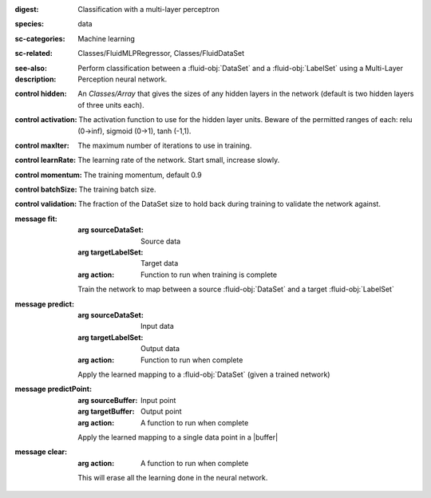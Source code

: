 :digest: Classification with a multi-layer perceptron
:species: data
:sc-categories: Machine learning
:sc-related: Classes/FluidMLPRegressor, Classes/FluidDataSet
:see-also: 
:description: Perform classification between a :fluid-obj:`DataSet` and a :fluid-obj:`LabelSet` using a Multi-Layer Perception neural network.


:control hidden:

   An `Classes/Array` that gives the sizes of any hidden layers in the network (default is two hidden layers of three units each).

:control activation:

   The activation function to use for the hidden layer units. Beware of the permitted ranges of each: relu (0->inf), sigmoid (0->1), tanh (-1,1).

:control maxIter:

   The maximum number of iterations to use in training.

:control learnRate:

   The learning rate of the network. Start small, increase slowly.

:control momentum:

   The training momentum, default 0.9

:control batchSize:

   The training batch size.

:control validation:

   The fraction of the DataSet size to hold back during training to validate the network against.


:message fit:

   :arg sourceDataSet: Source data

   :arg targetLabelSet: Target data

   :arg action: Function to run when training is complete

   Train the network to map between a source :fluid-obj:`DataSet` and a target :fluid-obj:`LabelSet`

:message predict:

   :arg sourceDataSet: Input data

   :arg targetLabelSet: Output data

   :arg action: Function to run when complete

   Apply the learned mapping to a :fluid-obj:`DataSet` (given a trained network)

:message predictPoint:

   :arg sourceBuffer: Input point

   :arg targetBuffer: Output point

   :arg action: A function to run when complete

   Apply the learned mapping to a single data point in a |buffer|

:message clear:

   :arg action: A function to run when complete

   This will erase all the learning done in the neural network.

